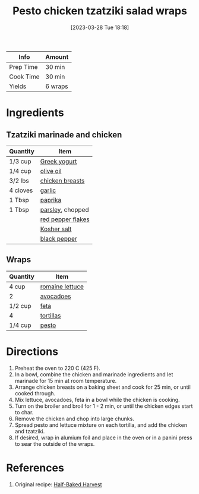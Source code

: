 :PROPERTIES:
:ID:       e5ba1277-bdfe-4c2e-b618-b778da466985
:END:
#+TITLE: Pesto chicken tzatziki salad wraps
#+DATE: [2023-03-28 Tue 18:18]
#+LAST_MODIFIED: [2023-04-15 Sat 14:51]
#+FILETAGS: :chicken:wraps:recipes:

| Info      | Amount  |
|-----------+---------|
| Prep Time | 30 min  |
| Cook Time | 30 min  |
| Yields    | 6 wraps |

* Ingredients

** Tzatziki marinade and chicken

   | Quantity | Item              |
   |----------+-------------------|
   | 1/3 cup  | [[id:3e80ceb1-aa3e-425a-a18b-d3acdc4353cf][Greek yogurt]]      |
   | 1/4 cup  | [[id:a3cbe672-676d-4ce9-b3d5-2ab7cdef6810][olive oil]]         |
   | 3/2 lbs  | [[id:844b425a-0bc1-486c-a3ce-755652960211][chicken breasts]]   |
   | 4 cloves | [[id:f120187f-f080-4f7c-b2cc-72dc56228a07][garlic]]            |
   | 1 Tbsp   | [[id:6e7f70b8-9dc3-4a23-82f8-c178689d5266][paprika]]           |
   | 1 Tbsp   | [[id:229255c9-73ba-48f6-9216-7e4fa5938c06][parsley]], chopped  |
   |          | [[id:f19e1410-5db4-4f98-ae57-a40c7cec7912][red pepper flakes]] |
   |          | [[id:026747d6-33c9-43c8-9d71-e201ed476116][Kosher salt]]       |
   |          | [[id:68516e6c-ad08-45fd-852b-ba45ce50a68b][black pepper]]      |

** Wraps

   | Quantity | Item            |
   |----------+-----------------|
   | 4 cup    | [[id:59af50e9-6ec9-4ffa-8de6-80903f12468a][romaine lettuce]] |
   | 2        | [[id:89016951-c43f-4a15-9f44-8430793f9529][avocadoes]]       |
   | 1/2 cup  | [[id:0542dc9c-467d-467c-8b28-a319f5993572][feta]]            |
   | 4        | [[id:4447c70b-787f-49ba-ac31-69a5bf96726f][tortillas]]       |
   | 1/4 cup  | [[id:ea46b13b-cc27-48bf-98f2-1e6bb9ac26d2][pesto]]           |

* Directions

  1. Preheat the oven to 220 C (425 F).
  2. In a bowl, combine the chicken and marinade ingredients and let marinade for 15 min at room temperature.
  3. Arrange chicken breasts on a baking sheet and cook for 25 min, or until cooked through.
  4. Mix lettuce, avocadoes, feta in a bowl while the chicken is cooking.
  5. Turn on the broiler and broil for 1 - 2 min, or until the chicken edges start to char.
  6. Remove the chicken and chop into large chunks.
  7. Spread pesto and lettuce mixture on each tortilla, and add the chicken and tzatziki.
  8. If desired, wrap in alumium foil and place in the oven or in a panini press to sear the outside of the wraps.

* References

  1. Original recipe: [[https://www.halfbakedharvest.com/wprm_print/143715][Half-Baked Harvest]]

